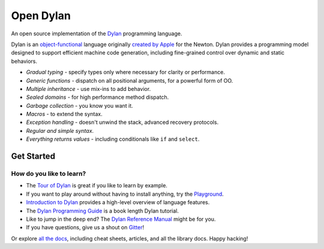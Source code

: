 Open Dylan
**********

An open source implementation of the `Dylan`_ programming language.

.. raw:: html

   <div class="dylan-top-quote">

..
   TODO: either reference
   https://blog.codecentric.de/en/2015/08/essence-of-object-functional-programming-practical-potential-of-scala/
   or better, write up our own description of object functional.

Dylan is an `object-functional`_ language originally `created by Apple`_ for the
Newton. Dylan provides a programming model designed to support efficient machine code
generation, including fine-grained control over dynamic and static behaviors.

.. raw:: html

   </div>

.. _Dylan: /books/drm/Title
.. _object-functional: /about/examples/generic_functions.html
.. _created by Apple: /history/


* *Gradual typing* - specify types only where necessary for clarity or performance.
* *Generic functions* - dispatch on all positional arguments, for a powerful form of OO.
* *Multiple inheritance* - use mix-ins to add behavior.
* *Sealed domains* - for high performance method dispatch.
* *Garbage collection* - you know you want it.
* *Macros* - to extend the syntax.
* *Exception handling* - doesn't unwind the stack, advanced recovery protocols.
* *Regular and simple syntax*.
* *Everything returns values* - including conditionals like ``if`` and ``select``.


Get Started
===========

.. raw:: html

   <a href="/download" class="button">Install Dylan...</a>

How do you like to learn?
-------------------------

* The `Tour of Dylan </about/>`_ is great if you like to learn by example.
* If you want to play around without having to install anything, try the `Playground`_.
* `Introduction to Dylan`_ provides a high-level overview of language features.
* The `Dylan Programming Guide`_ is a book length Dylan tutorial.
* Like to jump in the deep end?  The `Dylan Reference Manual`_ might be for you.
* If you have questions, give us a shout on `Gitter`_!

Or explore `all the docs </documentation/>`_, including cheat sheets, articles, and all
the library docs. Happy hacking!

.. _Playground: https://play.opendylan.org
.. _Introduction to Dylan: https://opendylan.org/documentation/intro-dylan/
.. _Dylan Programming Guide: https://opendylan.org/books/dpg/
.. _Dylan Reference Manual: https://opendylan.org/books/drm/
.. _Gitter: https://gitter.im/dylan-lang/general

.. -*- tab-width: 4 -*-
